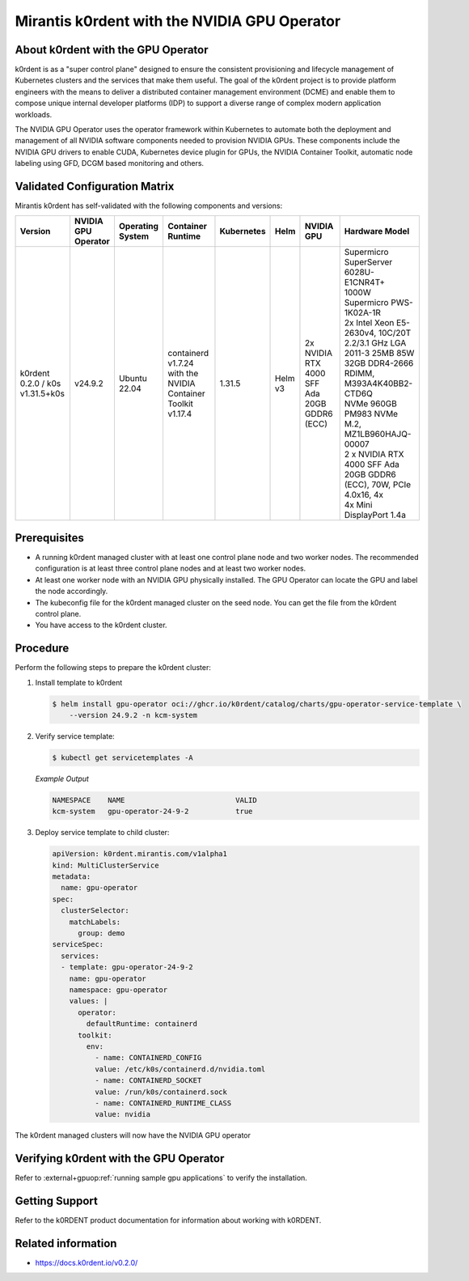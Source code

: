 .. headings # #, * *, =, -, ^, "

.. |prod-name-long| replace:: Mirantis k0rdent
.. |prod-name-short| replace:: k0rdent

#############################################
|prod-name-long| with the NVIDIA GPU Operator
#############################################


*********************************************
About |prod-name-short| with the GPU Operator
*********************************************

|prod-name-short| is as a "super control plane" designed to ensure the consistent provisioning and lifecycle
management of Kubernetes clusters and the services that make them useful. The goal of the k0rdent project is
to provide platform engineers with the means to deliver a distributed container management environment (DCME) 
and enable them to compose unique internal developer platforms (IDP) to support a diverse range of complex 
modern application workloads.

The NVIDIA GPU Operator uses the operator framework within Kubernetes to automate
both the deployment and management of all NVIDIA software components needed to provision NVIDIA GPUs.
These components include the NVIDIA GPU drivers to enable CUDA, Kubernetes device plugin for GPUs,
the NVIDIA Container Toolkit, automatic node labeling using GFD, DCGM based monitoring and others.


******************************
Validated Configuration Matrix
******************************

|prod-name-long| has self-validated with the following components and versions:

.. list-table::
   :header-rows: 1

   * - Version
     - | NVIDIA
       | GPU
       | Operator
     - | Operating
       | System
     - | Container
       | Runtime
     - Kubernetes
     - Helm
     - NVIDIA GPU
     - Hardware Model

   * - k0rdent 0.2.0 / k0s v1.31.5+k0s
     - v24.9.2
     - | Ubuntu 22.04
     - containerd v1.7.24  with the NVIDIA Container Toolkit v1.17.4
     - 1.31.5
     - Helm v3
     - | 2x NVIDIA RTX 4000 SFF Ada 20GB GDDR6 (ECC)
     - | Supermicro SuperServer 6028U-E1CNR4T+

       | 1000W Supermicro PWS-1K02A-1R

       | 2x Intel Xeon E5-2630v4, 10C/20T 2.2/3.1 GHz LGA 2011-3 25MB 85W

       | 32GB DDR4-2666 RDIMM, M393A4K40BB2-CTD6Q

       | NVMe 960GB PM983 NVMe M.2, MZ1LB960HAJQ-00007

       | 2 x NVIDIA RTX 4000 SFF Ada 20GB GDDR6 (ECC), 70W, PCIe 4.0x16, 4x

       | 4x Mini DisplayPort 1.4a


*************
Prerequisites
*************

* A running |prod-name-short| managed cluster with at least one control plane node and two worker nodes.
  The recommended configuration is at least three control plane nodes and at least two worker nodes.

* At least one worker node with an NVIDIA GPU physically installed.
  The GPU Operator can locate the GPU and label the node accordingly.

* The kubeconfig file for the |prod-name-short| managed cluster on the seed node.
  You can get the file from the |prod-name-short| control plane.

* You have access to the |prod-name-short| cluster.


*********
Procedure
*********

Perform the following steps to prepare the |prod-name-short| cluster:

#. Install template to k0rdent

   .. code-block:: console

      $ helm install gpu-operator oci://ghcr.io/k0rdent/catalog/charts/gpu-operator-service-template \
          --version 24.9.2 -n kcm-system

#. Verify service template:

   .. code-block:: console

      $ kubectl get servicetemplates -A

   *Example Output*

   .. code-block:: output

      NAMESPACE    NAME                          VALID
      kcm-system   gpu-operator-24-9-2           true

#. Deploy service template to child cluster:

   .. code-block:: console

      apiVersion: k0rdent.mirantis.com/v1alpha1
      kind: MultiClusterService
      metadata:
        name: gpu-operator
      spec:
        clusterSelector:
          matchLabels:
            group: demo
      serviceSpec:
        services:
        - template: gpu-operator-24-9-2
          name: gpu-operator
          namespace: gpu-operator
          values: |
            operator:
              defaultRuntime: containerd
            toolkit:
              env:
                - name: CONTAINERD_CONFIG
                value: /etc/k0s/containerd.d/nvidia.toml
                - name: CONTAINERD_SOCKET
                value: /run/k0s/containerd.sock
                - name: CONTAINERD_RUNTIME_CLASS
                value: nvidia


The |prod-name-short| managed clusters will now have the NVIDIA GPU operator

*************************************************
Verifying |prod-name-short| with the GPU Operator
*************************************************

Refer to :external+gpuop:ref:`running sample gpu applications` to verify the installation.

***************
Getting Support
***************

Refer to the k0RDENT product documentation for information about working with k0RDENT.

*******************
Related information
*******************

* https://docs.k0rdent.io/v0.2.0/
